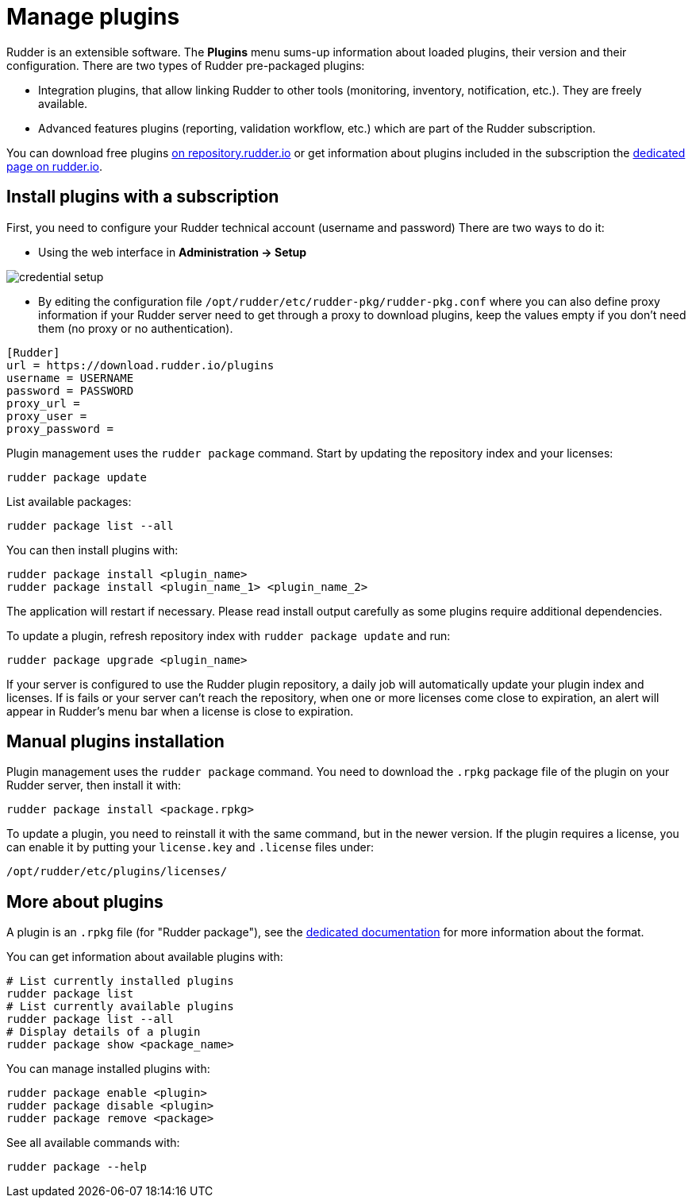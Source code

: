 [[plugins-management]]
= Manage plugins

Rudder is an extensible software. The *Plugins*
menu sums-up information about loaded plugins, their version and their
configuration. There are two types of Rudder pre-packaged plugins:

* Integration plugins, that allow linking Rudder to other tools (monitoring, inventory, notification, etc.). They are freely available.
* Advanced features plugins (reporting, validation workflow, etc.) which are part of the Rudder subscription.

You can download free plugins https://repository.rudder.io/plugins/[on repository.rudder.io] or get information about plugins included in the subscription the https://www.rudder.io/software/features/[dedicated page on rudder.io].

== Install plugins with a subscription

First, you need to configure your Rudder technical account (username and password)
There are two ways to do it:

- Using the web interface in *Administration -> Setup*

image::credential_setup.png[]

- By editing the configuration file `/opt/rudder/etc/rudder-pkg/rudder-pkg.conf` where you can also define proxy information if your Rudder server need to get
 through a proxy to download plugins, keep the values empty if you don't need them (no proxy or no authentication).

[source,ini]
----
[Rudder]
url = https://download.rudder.io/plugins
username = USERNAME
password = PASSWORD
proxy_url = 
proxy_user = 
proxy_password =
----

Plugin management uses the `rudder package` command.
Start by updating the repository index and your licenses:

----
rudder package update
----

List available packages:

----
rudder package list --all
----

You can then install plugins with:

----
rudder package install <plugin_name>
rudder package install <plugin_name_1> <plugin_name_2>
----

The application will restart if necessary. Please read install output carefully as some
plugins require additional dependencies.

To update a plugin, refresh repository index with `rudder package update` and run:

----
rudder package upgrade <plugin_name>
----

If your server is configured to use the Rudder plugin repository, a daily job will automatically
update your plugin index and licenses.
If is fails or your server can't reach the repository, when one or more licenses come close to expiration,
an alert will appear in Rudder's menu bar when a license is close to expiration.

== Manual plugins installation

Plugin management uses the `rudder package` command.
You need to download the `.rpkg` package file of the plugin on your Rudder server,
then install it with:

----
rudder package install <package.rpkg>
----

To update a plugin, you need to reinstall it with the same command, but in the newer version.
If the plugin requires a license, you can enable it by putting your `license.key` and `.license` files under:

----
/opt/rudder/etc/plugins/licenses/
----

== More about plugins

A plugin is an `.rpkg` file (for "Rudder package"), see the xref:reference:plugin_format.adoc[dedicated documentation] for more
information about the format.

You can get information about available plugins with:

----
# List currently installed plugins
rudder package list
# List currently available plugins
rudder package list --all
# Display details of a plugin
rudder package show <package_name>
----

You can manage installed plugins with:

----
rudder package enable <plugin>
rudder package disable <plugin>
rudder package remove <package>
----

See all available commands with:

----
rudder package --help
----

